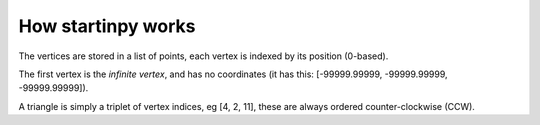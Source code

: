 
How startinpy works
===================


The vertices are stored in a list of points, each vertex is indexed by its position (0-based).

The first vertex is the *infinite vertex*, and has no coordinates (it has this: [-99999.99999, -99999.99999, -99999.99999]).


A triangle is simply a triplet of vertex indices, eg [4, 2, 11], these are always ordered counter-clockwise (CCW).

